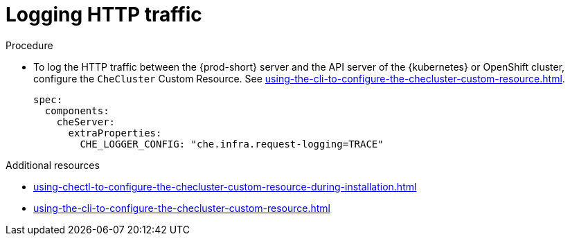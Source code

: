 // configuring-server-logging

[id="logging-http-traffic_{context}"]
= Logging HTTP traffic

.Procedure

* To log the HTTP traffic between the {prod-short} server and the API server of the {kubernetes} or OpenShift cluster, configure the `CheCluster` Custom Resource. See xref:using-the-cli-to-configure-the-checluster-custom-resource.adoc[].
+
[source,yaml]
----
spec:
  components:
    cheServer:
      extraProperties:
        CHE_LOGGER_CONFIG: "che.infra.request-logging=TRACE"
----

.Additional resources

* xref:using-chectl-to-configure-the-checluster-custom-resource-during-installation.adoc[]

* xref:using-the-cli-to-configure-the-checluster-custom-resource.adoc[]

